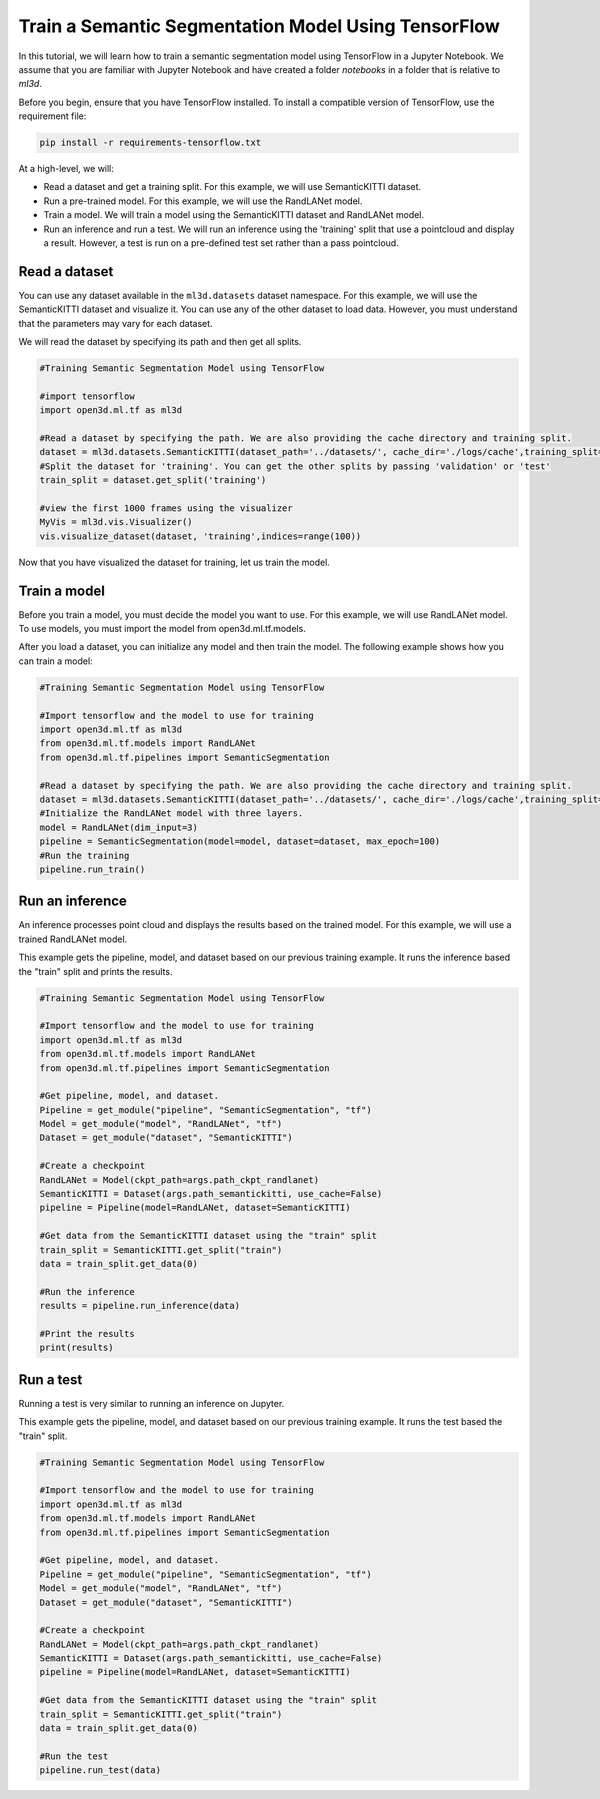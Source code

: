 .. _train_ss_model_using_tensorflow:

Train a Semantic Segmentation Model Using TensorFlow
-------------------------------------------------
In this tutorial, we will learn how to train a semantic segmentation model using TensorFlow in a Jupyter Notebook. We assume that you are familiar with Jupyter Notebook and have created a folder `notebooks` in a folder that is relative to `ml3d`.

Before you begin, ensure that you have TensorFlow installed. To install a compatible version of TensorFlow, use the requirement file:

.. code-block:: bash

    pip install -r requirements-tensorflow.txt

At a high-level, we will:

- Read a dataset and get a training split. For this example, we will use SemanticKITTI dataset.
- Run a pre-trained model. For this example, we will use the RandLANet model.
- Train a model. We will train a model using the SemanticKITTI dataset and RandLANet model.
- Run an inference and run a test. We will run an inference using the 'training' split that use a pointcloud and display a result. However, a test is run on a pre-defined test set rather than a pass pointcloud.


Read a dataset
``````````````````````````````````````
You can use any dataset available in the ``ml3d.datasets`` dataset namespace. For this example, we will use the SemanticKITTI dataset and visualize it. You can use any of the other dataset to load data. However, you must understand that the parameters may vary for each dataset.

We will read the dataset by specifying its path and then get all splits.

.. code-block:: bash

    #Training Semantic Segmentation Model using TensorFlow

    #import tensorflow
    import open3d.ml.tf as ml3d
    
    #Read a dataset by specifying the path. We are also providing the cache directory and training split.
    dataset = ml3d.datasets.SemanticKITTI(dataset_path='../datasets/', cache_dir='./logs/cache',training_split=['00', '01', '02', '03', '04', '05', '06', '07', '09', '10'])
    #Split the dataset for 'training'. You can get the other splits by passing 'validation' or 'test'
    train_split = dataset.get_split('training')
    
    #view the first 1000 frames using the visualizer
    MyVis = ml3d.vis.Visualizer()
    vis.visualize_dataset(dataset, 'training',indices=range(100))

Now that you have visualized the dataset for training, let us train the model.

Train a model
```````````````````````````````````````
Before you train a model, you must decide the model you want to use. For this example, we will use RandLANet model. To use models, you must import the model from open3d.ml.tf.models.

After you load a dataset, you can initialize any model and then train the model. The following example shows how you can train a model:

.. code-block:: bash

    #Training Semantic Segmentation Model using TensorFlow

    #Import tensorflow and the model to use for training
    import open3d.ml.tf as ml3d
    from open3d.ml.tf.models import RandLANet
    from open3d.ml.tf.pipelines import SemanticSegmentation
    
    #Read a dataset by specifying the path. We are also providing the cache directory and training split.
    dataset = ml3d.datasets.SemanticKITTI(dataset_path='../datasets/', cache_dir='./logs/cache',training_split=['00', '01', '02', '03', '04', '05', '06', '07', '09', '10'])
    #Initialize the RandLANet model with three layers.
    model = RandLANet(dim_input=3)
    pipeline = SemanticSegmentation(model=model, dataset=dataset, max_epoch=100)
    #Run the training
    pipeline.run_train()


Run an inference
```````````````````````````````````````
An inference processes point cloud and displays the results based on the trained model. For this example, we will use a trained RandLANet model. 

This example gets the pipeline, model, and dataset based on our previous training example. It runs the inference based the "train" split and prints the results.

.. code-block:: bash

    #Training Semantic Segmentation Model using TensorFlow

    #Import tensorflow and the model to use for training
    import open3d.ml.tf as ml3d
    from open3d.ml.tf.models import RandLANet
    from open3d.ml.tf.pipelines import SemanticSegmentation
    
    #Get pipeline, model, and dataset.
    Pipeline = get_module("pipeline", "SemanticSegmentation", "tf")
    Model = get_module("model", "RandLANet", "tf")
    Dataset = get_module("dataset", "SemanticKITTI")
    
    #Create a checkpoint
    RandLANet = Model(ckpt_path=args.path_ckpt_randlanet)
    SemanticKITTI = Dataset(args.path_semantickitti, use_cache=False)
    pipeline = Pipeline(model=RandLANet, dataset=SemanticKITTI)

    #Get data from the SemanticKITTI dataset using the "train" split
    train_split = SemanticKITTI.get_split("train")
    data = train_split.get_data(0)
    
    #Run the inference
    results = pipeline.run_inference(data)

    #Print the results
    print(results)

Run a test
```````````````````````````````````````
Running a test is very similar to running an inference on Jupyter.

This example gets the pipeline, model, and dataset based on our previous training example. It runs the test based the "train" split.

.. code-block:: bash

    #Training Semantic Segmentation Model using TensorFlow

    #Import tensorflow and the model to use for training
    import open3d.ml.tf as ml3d
    from open3d.ml.tf.models import RandLANet
    from open3d.ml.tf.pipelines import SemanticSegmentation
    
    #Get pipeline, model, and dataset.
    Pipeline = get_module("pipeline", "SemanticSegmentation", "tf")
    Model = get_module("model", "RandLANet", "tf")
    Dataset = get_module("dataset", "SemanticKITTI")
    
    #Create a checkpoint
    RandLANet = Model(ckpt_path=args.path_ckpt_randlanet)
    SemanticKITTI = Dataset(args.path_semantickitti, use_cache=False)
    pipeline = Pipeline(model=RandLANet, dataset=SemanticKITTI)

    #Get data from the SemanticKITTI dataset using the "train" split
    train_split = SemanticKITTI.get_split("train")
    data = train_split.get_data(0)
    
    #Run the test
    pipeline.run_test(data)
